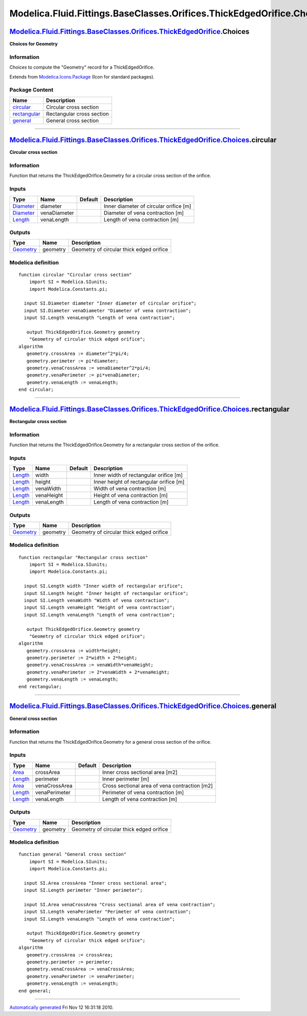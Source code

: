======================================================================
Modelica.Fluid.Fittings.BaseClasses.Orifices.ThickEdgedOrifice.Choices
======================================================================

`Modelica.Fluid.Fittings.BaseClasses.Orifices.ThickEdgedOrifice <Modelica_Fluid_Fittings_BaseClasses_Orifices_ThickEdgedOrifice.html#Modelica.Fluid.Fittings.BaseClasses.Orifices.ThickEdgedOrifice>`_.Choices
--------------------------------------------------------------------------------------------------------------------------------------------------------------------------------------------------------------

**Choices for Geometry**

Information
~~~~~~~~~~~

::

Choices to compute the "Geometry" record for a ThickEdgedOrifice.

::

Extends from
`Modelica.Icons.Package <Modelica_Icons_Package.html#Modelica.Icons.Package>`_
(Icon for standard packages).

Package Content
~~~~~~~~~~~~~~~

+------------------------------------------------------------------------------------------------------------------------------------------------------------------------------------------------------------------------------------------------------------------------+-----------------------------+
| Name                                                                                                                                                                                                                                                                   | Description                 |
+========================================================================================================================================================================================================================================================================+=============================+
| |image3| `circular <Modelica_Fluid_Fittings_BaseClasses_Orifices_ThickEdgedOrifice_Choices.html#Modelica.Fluid.Fittings.BaseClasses.Orifices.ThickEdgedOrifice.Choices.circular>`_                                                                                     | Circular cross section      |
+------------------------------------------------------------------------------------------------------------------------------------------------------------------------------------------------------------------------------------------------------------------------+-----------------------------+
| |image4| `rectangular <Modelica_Fluid_Fittings_BaseClasses_Orifices_ThickEdgedOrifice_Choices.html#Modelica.Fluid.Fittings.BaseClasses.Orifices.ThickEdgedOrifice.Choices.rectangular>`_                                                                               | Rectangular cross section   |
+------------------------------------------------------------------------------------------------------------------------------------------------------------------------------------------------------------------------------------------------------------------------+-----------------------------+
| |image5| `general <Modelica_Fluid_Fittings_BaseClasses_Orifices_ThickEdgedOrifice_Choices.html#Modelica.Fluid.Fittings.BaseClasses.Orifices.ThickEdgedOrifice.Choices.general>`_                                                                                       | General cross section       |
+------------------------------------------------------------------------------------------------------------------------------------------------------------------------------------------------------------------------------------------------------------------------+-----------------------------+

--------------

|image6| `Modelica.Fluid.Fittings.BaseClasses.Orifices.ThickEdgedOrifice.Choices <Modelica_Fluid_Fittings_BaseClasses_Orifices_ThickEdgedOrifice_Choices.html#Modelica.Fluid.Fittings.BaseClasses.Orifices.ThickEdgedOrifice.Choices>`_.circular
------------------------------------------------------------------------------------------------------------------------------------------------------------------------------------------------------------------------------------------------

**Circular cross section**

Information
~~~~~~~~~~~

::

Function that returns the ThickEdgedOrifice.Geometry for a circular
cross section of the orifice.

::

Inputs
~~~~~~

+-----------------------------------------------------------------+----------------+-----------+------------------------------------------+
| Type                                                            | Name           | Default   | Description                              |
+=================================================================+================+===========+==========================================+
| `Diameter <Modelica_SIunits.html#Modelica.SIunits.Diameter>`_   | diameter       |           | Inner diameter of circular orifice [m]   |
+-----------------------------------------------------------------+----------------+-----------+------------------------------------------+
| `Diameter <Modelica_SIunits.html#Modelica.SIunits.Diameter>`_   | venaDiameter   |           | Diameter of vena contraction [m]         |
+-----------------------------------------------------------------+----------------+-----------+------------------------------------------+
| `Length <Modelica_SIunits.html#Modelica.SIunits.Length>`_       | venaLength     |           | Length of vena contraction [m]           |
+-----------------------------------------------------------------+----------------+-----------+------------------------------------------+

Outputs
~~~~~~~

+-------------------------------------------------------------------------------------------------------------------------------------------------------------+------------+--------------------------------------------+
| Type                                                                                                                                                        | Name       | Description                                |
+=============================================================================================================================================================+============+============================================+
| `Geometry <Modelica_Fluid_Fittings_BaseClasses_Orifices_ThickEdgedOrifice.html#Modelica.Fluid.Fittings.BaseClasses.Orifices.ThickEdgedOrifice.Geometry>`_   | geometry   | Geometry of circular thick edged orifice   |
+-------------------------------------------------------------------------------------------------------------------------------------------------------------+------------+--------------------------------------------+

Modelica definition
~~~~~~~~~~~~~~~~~~~

::

    function circular "Circular cross section"
        import SI = Modelica.SIunits;
        import Modelica.Constants.pi;

      input SI.Diameter diameter "Inner diameter of circular orifice";
      input SI.Diameter venaDiameter "Diameter of vena contraction";
      input SI.Length venaLength "Length of vena contraction";

       output ThickEdgedOrifice.Geometry geometry 
        "Geometry of circular thick edged orifice";
    algorithm 
       geometry.crossArea := diameter^2*pi/4;
       geometry.perimeter := pi*diameter;
       geometry.venaCrossArea := venaDiameter^2*pi/4;
       geometry.venaPerimeter := pi*venaDiameter;
       geometry.venaLength := venaLength;
    end circular;

--------------

|image7| `Modelica.Fluid.Fittings.BaseClasses.Orifices.ThickEdgedOrifice.Choices <Modelica_Fluid_Fittings_BaseClasses_Orifices_ThickEdgedOrifice_Choices.html#Modelica.Fluid.Fittings.BaseClasses.Orifices.ThickEdgedOrifice.Choices>`_.rectangular
---------------------------------------------------------------------------------------------------------------------------------------------------------------------------------------------------------------------------------------------------

**Rectangular cross section**

Information
~~~~~~~~~~~

::

Function that returns the ThickEdgedOrifice.Geometry for a rectangular
cross section of the orifice.

::

Inputs
~~~~~~

+-------------------------------------------------------------+--------------+-----------+-------------------------------------------+
| Type                                                        | Name         | Default   | Description                               |
+=============================================================+==============+===========+===========================================+
| `Length <Modelica_SIunits.html#Modelica.SIunits.Length>`_   | width        |           | Inner width of rectangular orifice [m]    |
+-------------------------------------------------------------+--------------+-----------+-------------------------------------------+
| `Length <Modelica_SIunits.html#Modelica.SIunits.Length>`_   | height       |           | Inner height of rectangular orifice [m]   |
+-------------------------------------------------------------+--------------+-----------+-------------------------------------------+
| `Length <Modelica_SIunits.html#Modelica.SIunits.Length>`_   | venaWidth    |           | Width of vena contraction [m]             |
+-------------------------------------------------------------+--------------+-----------+-------------------------------------------+
| `Length <Modelica_SIunits.html#Modelica.SIunits.Length>`_   | venaHeight   |           | Height of vena contraction [m]            |
+-------------------------------------------------------------+--------------+-----------+-------------------------------------------+
| `Length <Modelica_SIunits.html#Modelica.SIunits.Length>`_   | venaLength   |           | Length of vena contraction [m]            |
+-------------------------------------------------------------+--------------+-----------+-------------------------------------------+

Outputs
~~~~~~~

+-------------------------------------------------------------------------------------------------------------------------------------------------------------+------------+--------------------------------------------+
| Type                                                                                                                                                        | Name       | Description                                |
+=============================================================================================================================================================+============+============================================+
| `Geometry <Modelica_Fluid_Fittings_BaseClasses_Orifices_ThickEdgedOrifice.html#Modelica.Fluid.Fittings.BaseClasses.Orifices.ThickEdgedOrifice.Geometry>`_   | geometry   | Geometry of circular thick edged orifice   |
+-------------------------------------------------------------------------------------------------------------------------------------------------------------+------------+--------------------------------------------+

Modelica definition
~~~~~~~~~~~~~~~~~~~

::

    function rectangular "Rectangular cross section"
        import SI = Modelica.SIunits;
        import Modelica.Constants.pi;

      input SI.Length width "Inner width of rectangular orifice";
      input SI.Length height "Inner height of rectangular orifice";
      input SI.Length venaWidth "Width of vena contraction";
      input SI.Length venaHeight "Height of vena contraction";
      input SI.Length venaLength "Length of vena contraction";

       output ThickEdgedOrifice.Geometry geometry 
        "Geometry of circular thick edged orifice";
    algorithm 
       geometry.crossArea := width*height;
       geometry.perimeter := 2*width + 2*height;
       geometry.venaCrossArea := venaWidth*venaHeight;
       geometry.venaPerimeter := 2*venaWidth + 2*venaHeight;
       geometry.venaLength := venaLength;
    end rectangular;

--------------

|image8| `Modelica.Fluid.Fittings.BaseClasses.Orifices.ThickEdgedOrifice.Choices <Modelica_Fluid_Fittings_BaseClasses_Orifices_ThickEdgedOrifice_Choices.html#Modelica.Fluid.Fittings.BaseClasses.Orifices.ThickEdgedOrifice.Choices>`_.general
-----------------------------------------------------------------------------------------------------------------------------------------------------------------------------------------------------------------------------------------------

**General cross section**

Information
~~~~~~~~~~~

::

Function that returns the ThickEdgedOrifice.Geometry for a general cross
section of the orifice.

::

Inputs
~~~~~~

+-------------------------------------------------------------+-----------------+-----------+-------------------------------------------------+
| Type                                                        | Name            | Default   | Description                                     |
+=============================================================+=================+===========+=================================================+
| `Area <Modelica_SIunits.html#Modelica.SIunits.Area>`_       | crossArea       |           | Inner cross sectional area [m2]                 |
+-------------------------------------------------------------+-----------------+-----------+-------------------------------------------------+
| `Length <Modelica_SIunits.html#Modelica.SIunits.Length>`_   | perimeter       |           | Inner perimeter [m]                             |
+-------------------------------------------------------------+-----------------+-----------+-------------------------------------------------+
| `Area <Modelica_SIunits.html#Modelica.SIunits.Area>`_       | venaCrossArea   |           | Cross sectional area of vena contraction [m2]   |
+-------------------------------------------------------------+-----------------+-----------+-------------------------------------------------+
| `Length <Modelica_SIunits.html#Modelica.SIunits.Length>`_   | venaPerimeter   |           | Perimeter of vena contraction [m]               |
+-------------------------------------------------------------+-----------------+-----------+-------------------------------------------------+
| `Length <Modelica_SIunits.html#Modelica.SIunits.Length>`_   | venaLength      |           | Length of vena contraction [m]                  |
+-------------------------------------------------------------+-----------------+-----------+-------------------------------------------------+

Outputs
~~~~~~~

+-------------------------------------------------------------------------------------------------------------------------------------------------------------+------------+--------------------------------------------+
| Type                                                                                                                                                        | Name       | Description                                |
+=============================================================================================================================================================+============+============================================+
| `Geometry <Modelica_Fluid_Fittings_BaseClasses_Orifices_ThickEdgedOrifice.html#Modelica.Fluid.Fittings.BaseClasses.Orifices.ThickEdgedOrifice.Geometry>`_   | geometry   | Geometry of circular thick edged orifice   |
+-------------------------------------------------------------------------------------------------------------------------------------------------------------+------------+--------------------------------------------+

Modelica definition
~~~~~~~~~~~~~~~~~~~

::

    function general "General cross section"
        import SI = Modelica.SIunits;
        import Modelica.Constants.pi;

      input SI.Area crossArea "Inner cross sectional area";
      input SI.Length perimeter "Inner perimeter";

      input SI.Area venaCrossArea "Cross sectional area of vena contraction";
      input SI.Length venaPerimeter "Perimeter of vena contraction";
      input SI.Length venaLength "Length of vena contraction";

       output ThickEdgedOrifice.Geometry geometry 
        "Geometry of circular thick edged orifice";
    algorithm 
       geometry.crossArea := crossArea;
       geometry.perimeter := perimeter;
       geometry.venaCrossArea := venaCrossArea;
       geometry.venaPerimeter := venaPerimeter;
       geometry.venaLength := venaLength;
    end general;

--------------

`Automatically generated <http://www.3ds.com/>`_ Fri Nov 12 16:31:18
2010.

.. |Modelica.Fluid.Fittings.BaseClasses.Orifices.ThickEdgedOrifice.Choices.circular| image:: Modelica.Fluid.Fittings.BaseClasses.Orifices.ThickEdgedOrifice.Choices.circularS.png
.. |Modelica.Fluid.Fittings.BaseClasses.Orifices.ThickEdgedOrifice.Choices.rectangular| image:: Modelica.Fluid.Fittings.BaseClasses.Orifices.ThickEdgedOrifice.Choices.rectangularS.png
.. |Modelica.Fluid.Fittings.BaseClasses.Orifices.ThickEdgedOrifice.Choices.general| image:: Modelica.Fluid.Fittings.BaseClasses.Orifices.ThickEdgedOrifice.Choices.generalS.png
.. |image3| image:: Modelica.Fluid.Fittings.BaseClasses.Orifices.ThickEdgedOrifice.Choices.circularS.png
.. |image4| image:: Modelica.Fluid.Fittings.BaseClasses.Orifices.ThickEdgedOrifice.Choices.rectangularS.png
.. |image5| image:: Modelica.Fluid.Fittings.BaseClasses.Orifices.ThickEdgedOrifice.Choices.generalS.png
.. |image6| image:: Modelica.Fluid.Fittings.BaseClasses.Orifices.ThickEdgedOrifice.Choices.circularI.png
.. |image7| image:: Modelica.Fluid.Fittings.BaseClasses.Orifices.ThickEdgedOrifice.Choices.rectangularI.png
.. |image8| image:: Modelica.Fluid.Fittings.BaseClasses.Orifices.ThickEdgedOrifice.Choices.generalI.png
